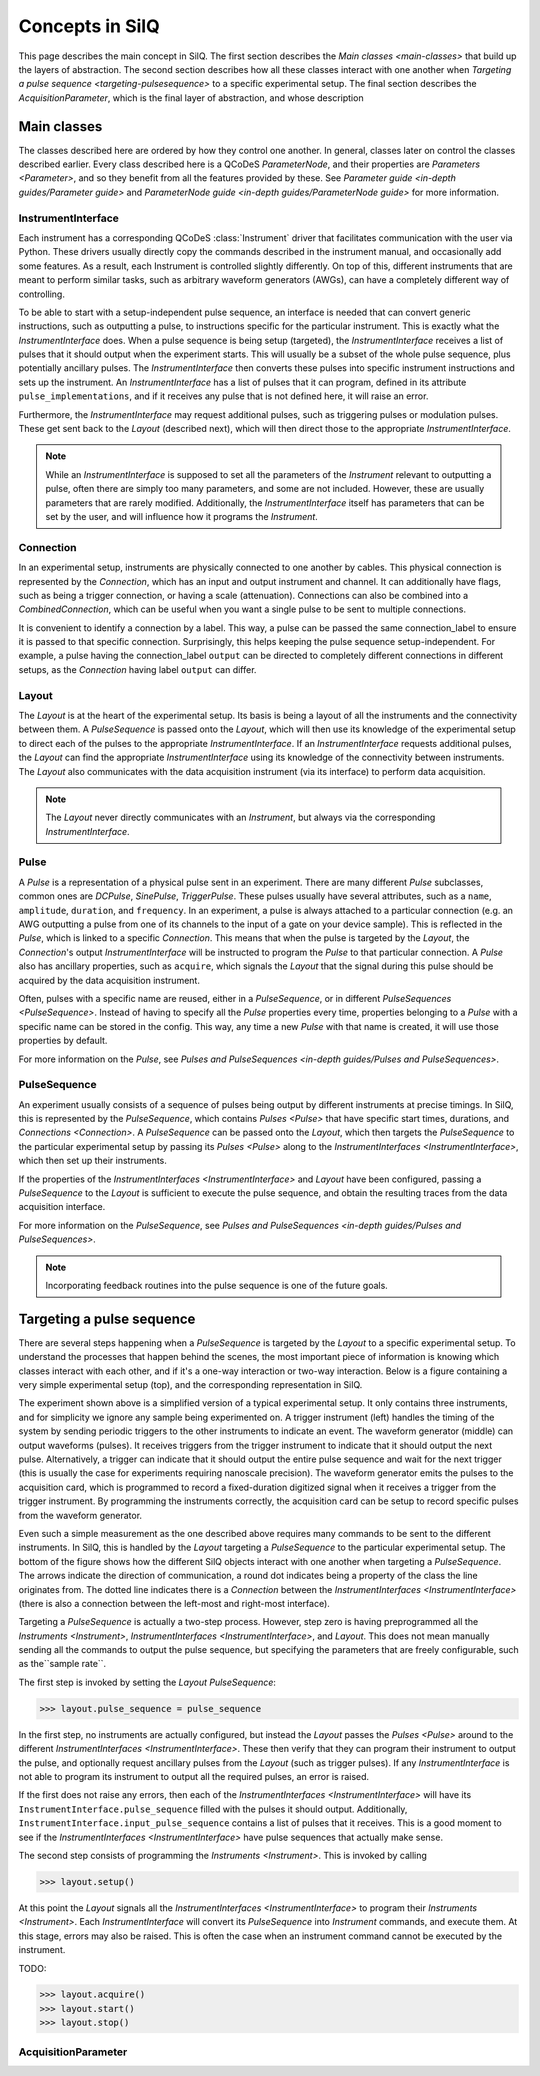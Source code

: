 ****************
Concepts in SilQ
****************
This page describes the main concept in SilQ.
The first section describes the `Main classes <main-classes>` that build up the
layers of
abstraction.
The second section describes how all these classes interact with one another
when `Targeting a pulse sequence <targeting-pulsesequence>` to a specific
experimental setup.
The final section describes the `AcquisitionParameter`, which is the final layer
of abstraction, and whose description

.. _main-classes:
Main classes
============
The classes described here are ordered by how they control one another.
In general, classes later on control the classes described earlier.
Every class described here is a QCoDeS `ParameterNode`, and their properties
are `Parameters <Parameter>`, and so they benefit from all the features
provided by these.
See `Parameter guide <in-depth guides/Parameter guide>` and `ParameterNode
guide <in-depth guides/ParameterNode guide>` for more information.

InstrumentInterface
---------------------
Each instrument has a corresponding QCoDeS :class:`Instrument` driver that
facilitates
communication with the user via Python. These drivers usually directly copy the
commands described in the instrument manual, and occasionally add some features.
As a result, each Instrument is controlled slightly differently.
On top of this, different instruments that are meant to perform similar tasks,
such as arbitrary waveform generators (AWGs), can have a completely different
way of controlling.

To be able to start with a setup-independent pulse sequence, an interface is
needed that can convert generic instructions, such as outputting a pulse, to
instructions specific for the particular instrument. This is exactly what the
`InstrumentInterface` does.
When a pulse sequence is being setup (targeted), the `InstrumentInterface`
receives a list of pulses that it should output when the experiment starts.
This will usually be a subset of the whole pulse sequence, plus potentially
ancillary pulses.
The `InstrumentInterface` then converts these pulses into specific instrument
instructions and sets up the instrument.
An `InstrumentInterface` has a list of pulses that it can program, defined
in its attribute ``pulse_implementations``, and if it receives any pulse that
is not defined here, it will raise an error.

Furthermore, the `InstrumentInterface` may request additional pulses, such
as triggering pulses or modulation pulses.
These get sent back to the `Layout` (described next), which will then direct
those to the appropriate `InstrumentInterface`.

.. note::
    While an `InstrumentInterface` is supposed to set all the parameters of the
    `Instrument` relevant to outputting a pulse, often there are simply too many
    parameters, and some are not included.
    However, these are usually parameters that are rarely modified.
    Additionally, the `InstrumentInterface` itself has parameters that can be
    set by the user, and will influence how it programs the `Instrument`.


Connection
------------
In an experimental setup, instruments are physically connected to one another
by cables.
This physical connection is represented by the `Connection`, which has an input
and output instrument and channel.
It can additionally have flags, such as being a trigger connection, or having
a scale (attenuation).
Connections can also be combined into a `CombinedConnection`, which can be useful
when you want a single pulse to be sent to multiple connections.

It is convenient to identify a connection by a label.
This way, a pulse can be passed the same connection_label to ensure it is passed
to that specific connection.
Surprisingly, this helps keeping the pulse sequence setup-independent.
For example, a pulse having the connection_label ``output`` can be directed to
completely different connections in different setups, as the `Connection` having
label ``output`` can differ.


Layout
--------
The `Layout` is at the heart of the experimental setup.
Its basis is being a layout of all the instruments and the connectivity between
them.
A `PulseSequence` is passed onto the `Layout`, which will then use its knowledge
of the experimental setup to direct each of the pulses to the appropriate
`InstrumentInterface`.
If an `InstrumentInterface` requests additional pulses, the `Layout` can find
the appropriate `InstrumentInterface` using its knowledge of the connectivity
between instruments.
The `Layout` also communicates with the data acquisition instrument (via its
interface) to perform data acquisition.

.. note::
    The `Layout` never directly communicates with an `Instrument`, but always
    via the corresponding `InstrumentInterface`.


Pulse
-----
A `Pulse` is a representation of a physical pulse sent in an experiment.
There are many different `Pulse` subclasses, common ones are `DCPulse`,
`SinePulse`, `TriggerPulse`.
These pulses usually have several attributes, such as a ``name``, ``amplitude``,
``duration``, and ``frequency``.
In an experiment, a pulse is always attached to a particular connection
(e.g. an AWG outputting a pulse from one of its channels to the input of a gate
on your device sample).
This is reflected in the `Pulse`, which is linked to a specific `Connection`.
This means that when the pulse is targeted by the `Layout`, the `Connection`'s
output `InstrumentInterface` will be instructed to program the `Pulse` to that
particular connection.
A `Pulse` also has ancillary properties, such as ``acquire``, which signals the
`Layout` that the signal during this pulse should be acquired by the data
acquisition instrument.

Often, pulses with a specific name are reused, either in a `PulseSequence`, or
in different `PulseSequences <PulseSequence>`.
Instead of having to specify all the `Pulse` properties every time,
properties belonging to a `Pulse` with a specific name can be stored in the
config.
This way, any time a new `Pulse` with that name is created, it will use those
properties by default.

For more information on the `Pulse`, see `Pulses and PulseSequences
<in-depth guides/Pulses and PulseSequences>`.

PulseSequence
-------------
An experiment usually consists of a sequence of pulses being output by different
instruments at precise timings.
In SilQ, this is represented by the `PulseSequence`, which contains
`Pulses <Pulse>` that
have specific start times, durations, and `Connections <Connection>`.
A `PulseSequence` can be passed onto the `Layout`, which then targets the
`PulseSequence` to the particular experimental setup by passing its `Pulses
<Pulse>`
along to the `InstrumentInterfaces <InstrumentInterface>`, which then set up
their instruments.

If the properties of the `InstrumentInterfaces <InstrumentInterface>` and
`Layout` have been
configured, passing a `PulseSequence` to the `Layout` is sufficient to execute
the pulse sequence, and obtain the resulting traces from the data acquisition
interface.

For more information on the `PulseSequence`, see `Pulses and PulseSequences
<in-depth guides/Pulses and PulseSequences>`.

.. note::
    Incorporating feedback routines into the pulse sequence is one of the
    future goals.


.. _targeting-pulsesequence:

Targeting a pulse sequence
==========================
There are several steps happening when a `PulseSequence` is targeted by the
`Layout` to a specific experimental setup.
To understand the processes that happen behind the scenes, the most important
piece of information is knowing which classes interact with each other, and
if it's a one-way interaction or two-way interaction.
Below is a figure containing a very simple experimental setup (top), and the
corresponding representation in SilQ.

.. image:: images/Pulse\ sequence\ targeting.jpg
  :alt: Alternative text

The experiment shown above is a simplified version of a typical
experimental setup.
It only contains three instruments, and for simplicity we ignore any sample
being experimented on.
A trigger instrument (left) handles the timing of the system by sending
periodic triggers to the other instruments to indicate an event.
The waveform generator (middle) can output waveforms (pulses).
It receives triggers from the trigger instrument to indicate that it should
output the next pulse.
Alternatively, a trigger can indicate that it should output the entire pulse
sequence and wait for the next trigger (this is usually the case for
experiments requiring nanoscale precision).
The waveform generator emits the pulses to the acquisition card, which
is programmed to record a fixed-duration digitized signal when it receives a
trigger from the trigger instrument.
By programming the instruments correctly, the acquisition card can be
setup to record specific pulses from the waveform generator.

Even such a simple measurement as the one described above requires many
commands to be sent to the different instruments.
In SilQ, this is handled by the `Layout` targeting a `PulseSequence` to the
particular experimental setup.
The bottom of the figure shows how the different SilQ objects interact with
one another when targeting a `PulseSequence`.
The arrows indicate the direction of communication, a round dot indicates
being a property of the class the line originates from.
The dotted line indicates there is a `Connection` between the
`InstrumentInterfaces <InstrumentInterface>` (there is also a connection between
the left-most and right-most interface).

Targeting a `PulseSequence` is actually a two-step process.
However, step zero is having preprogrammed all the `Instruments
<Instrument>`, `InstrumentInterfaces <InstrumentInterface>`, and `Layout`.
This does not mean manually sending all the commands to output the pulse
sequence, but specifying the parameters that are freely configurable,
such as the``sample rate``.

The first step is invoked by setting the `Layout` `PulseSequence`:

>>> layout.pulse_sequence = pulse_sequence

In the first step, no instruments are actually configured, but instead the
`Layout` passes the `Pulses <Pulse>` around to the different
`InstrumentInterfaces <InstrumentInterface>`.
These then verify that they can program their instrument to output the pulse,
and optionally request ancillary pulses from the `Layout` (such as trigger
pulses).
If any `InstrumentInterface` is not able to program its instrument to output
all the required pulses, an error is raised.

If the first does not raise any errors, then each of the `InstrumentInterfaces
<InstrumentInterface>` will have its ``InstrumentInterface.pulse_sequence``
filled with the pulses it should output.
Additionally, ``InstrumentInterface.input_pulse_sequence`` contains a list of
pulses that it receives.
This is a good moment to see if the `InstrumentInterfaces
<InstrumentInterface>` have pulse sequences that actually make sense.

The second step consists of programming the `Instruments <Instrument>`.
This is invoked by calling

>>> layout.setup()

At this point the `Layout` signals all the `InstrumentInterfaces
<InstrumentInterface>` to program their `Instruments <Instrument>`.
Each `InstrumentInterface` will convert its `PulseSequence` into `Instrument`
commands, and execute them.
At this stage, errors may also be raised.
This is often the case when an instrument command cannot be executed by the
instrument.

TODO:

>>> layout.acquire()
>>> layout.start()
>>> layout.stop()


AcquisitionParameter
----------------------
